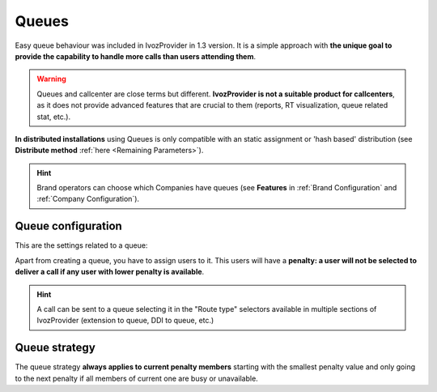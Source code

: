 ######
Queues
######

Easy queue behaviour was included in IvozProvider in 1.3 version. It is a simple
approach with **the unique goal to provide the capability to handle more calls
than users attending them**.

.. warning:: Queues and callcenter are close terms but different. **IvozProvider
             is not a suitable product for callcenters**, as it does not provide
             advanced features that are crucial to them (reports, RT visualization,
             queue related stat, etc.).

**In distributed installations** using Queues is only compatible with an static
assignment or 'hash based' distribution (see **Distribute method** :ref:`here <Remaining Parameters>`).

.. hint:: Brand operators can choose which Companies have queues (see **Features**
          in :ref:`Brand Configuration` and :ref:`Company Configuration`).

Queue configuration
===================

This are the settings related to a queue:

.. glossary::

  Name
    Use to reference this queue

  Weight
    Priorizes calls to an agent that attends calls in two (or more) calls. The
    higher, the more priorized.

  Strategy
    How will the queue deliver the calls? Calling to all agents, calling to a
    random one?

  Member call seconds
    Defines how long will a call to an agent last.

  Member rest seconds
    Seconds between calls for an agent.

  Announce
    Select a locution and its frequency. Caller waiting in the call will listen
    to this locution.

  Timeout configuration
    Limits the time that a call can wait in a queue and the following behaviour.

  Full Queue configuration
    Limits the amount of people waiting in a call and the behaviour when this limit
    it reached.

Apart from creating a queue, you have to assign users to it. This users will have
a **penalty: a user will not be selected to deliver a call if any user with lower
penalty is available**.


.. hint:: A call can be sent to a queue selecting it in the "Route type" selectors
          available in multiple sections of IvozProvider (extension to queue, DDI
          to queue, etc.)

Queue strategy
==============

The queue strategy **always applies to current penalty members** starting with
the smallest penalty value and only going to the next penalty if all members of
current one are busy or unavailable.

.. glossary::

    Ring all
        The call will make all the members of the current priority during a
        predefined time.

    Least recent
        The call will *jump* from one member to another in a predefined order
        based on the last time the member attended a call. Members whose latest
        call is older will be called first.

    Fewer calls
        The call will *jump* from one member to another in a predefined order
        based on the number of atteded calls. Members that have attedended less
        calls will be called first.

    Random
        The call will *jump* from one member to another in a random order,
        ringing during the configured time.

    Round Robin memory
        The call will *jump* from one member to another in a predefined order
        starting past the last member that attended a call.

    Linear
        The call will *jump* from one member to another in a predefined order
        based on the creation time of the member.
